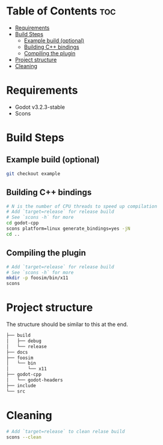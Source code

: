 #+OPTIONS: toc:1

* Table of Contents :toc:
- [[#requirements][Requirements]]
- [[#build-steps][Build Steps]]
  - [[#example-build-optional][Example build (optional)]]
  - [[#building-c-bindings][Building C++ bindings]]
  - [[#compiling-the-plugin][Compiling the plugin]]
- [[#project-structure][Project structure]]
- [[#cleaning][Cleaning]]

* Requirements
- Godot v3.2.3-stable
- Scons

* Build Steps
** Example build (optional)
#+begin_src sh
git checkout example
#+end_src
** Building C++ bindings
#+begin_src sh
# N is the number of CPU threads to speed up compilation
# Add `target=release` for release build
# See `scons -h` for more
cd godot-cpp
scons platform=linux generate_bindings=yes -jN
cd ..
#+end_src

** Compiling the plugin
#+begin_src sh
# Add `target=release` for release build
# See `scons -h` for more
mkdir -p foosim/bin/x11
scons
#+end_src
* Project structure
The structure should be similar to this at the end.

#+begin_src sh
├── build
│   ├── debug
│   └── release
├── docs
├── foosim
│   └── bin
│       └── x11
├── godot-cpp
│   └── godot-headers
├── include
└── src

#+end_src
* Cleaning
#+begin_src sh
# Add `target=release` to clean relase build
scons --clean
#+end_src
